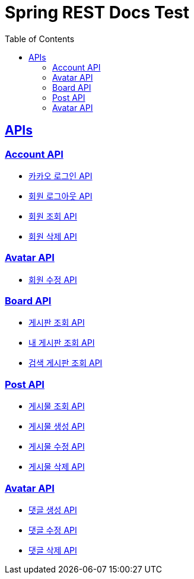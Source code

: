 = Spring REST Docs Test
:doctype: book
:icons: font
:source-highlighter: highlightjs
:toc: left
:toclevels: 2
:sectlinks:
:docinfo: shared-head

[[API-List]]
== APIs

=== Account API

* link:kakao.html[카카오 로그인 API, window=_blank]

* link:logout.html[회원 로그아웃 API, window=_blank]

* link:account_get.html[회원 조회 API, window=_blank]

* link:account_delete.html[회원 삭제 API, window=_blank]


=== Avatar API

* link:avatar_update.html[회원 수정 API, window=_blank]


=== Board API

* link:board-get.html[게시판 조회 API, window=_blank]

* link:my_board.html[내 게시판 조회 API, window=_blank]

* link:search_board.html[검색 게시판 조회 API, window=_blank]

=== Post API

* link:post-get.html[게시물 조회 API, window=_blank]

* link:post-post.html[게시물 생성 API, window=_blank]

* link:post-patch.html[게시물 수정 API, window=_blank]

* link:post-delete.html[게시물 삭제 API, window=_blank]


=== Avatar API

* link:comment-post.html[댓글 생성 API, window=_blank]

* link:comment-patch.html[댓글 수정 API, window=_blank]

* link:comment-delete.html[댓글 삭제 API, window=_blank]

